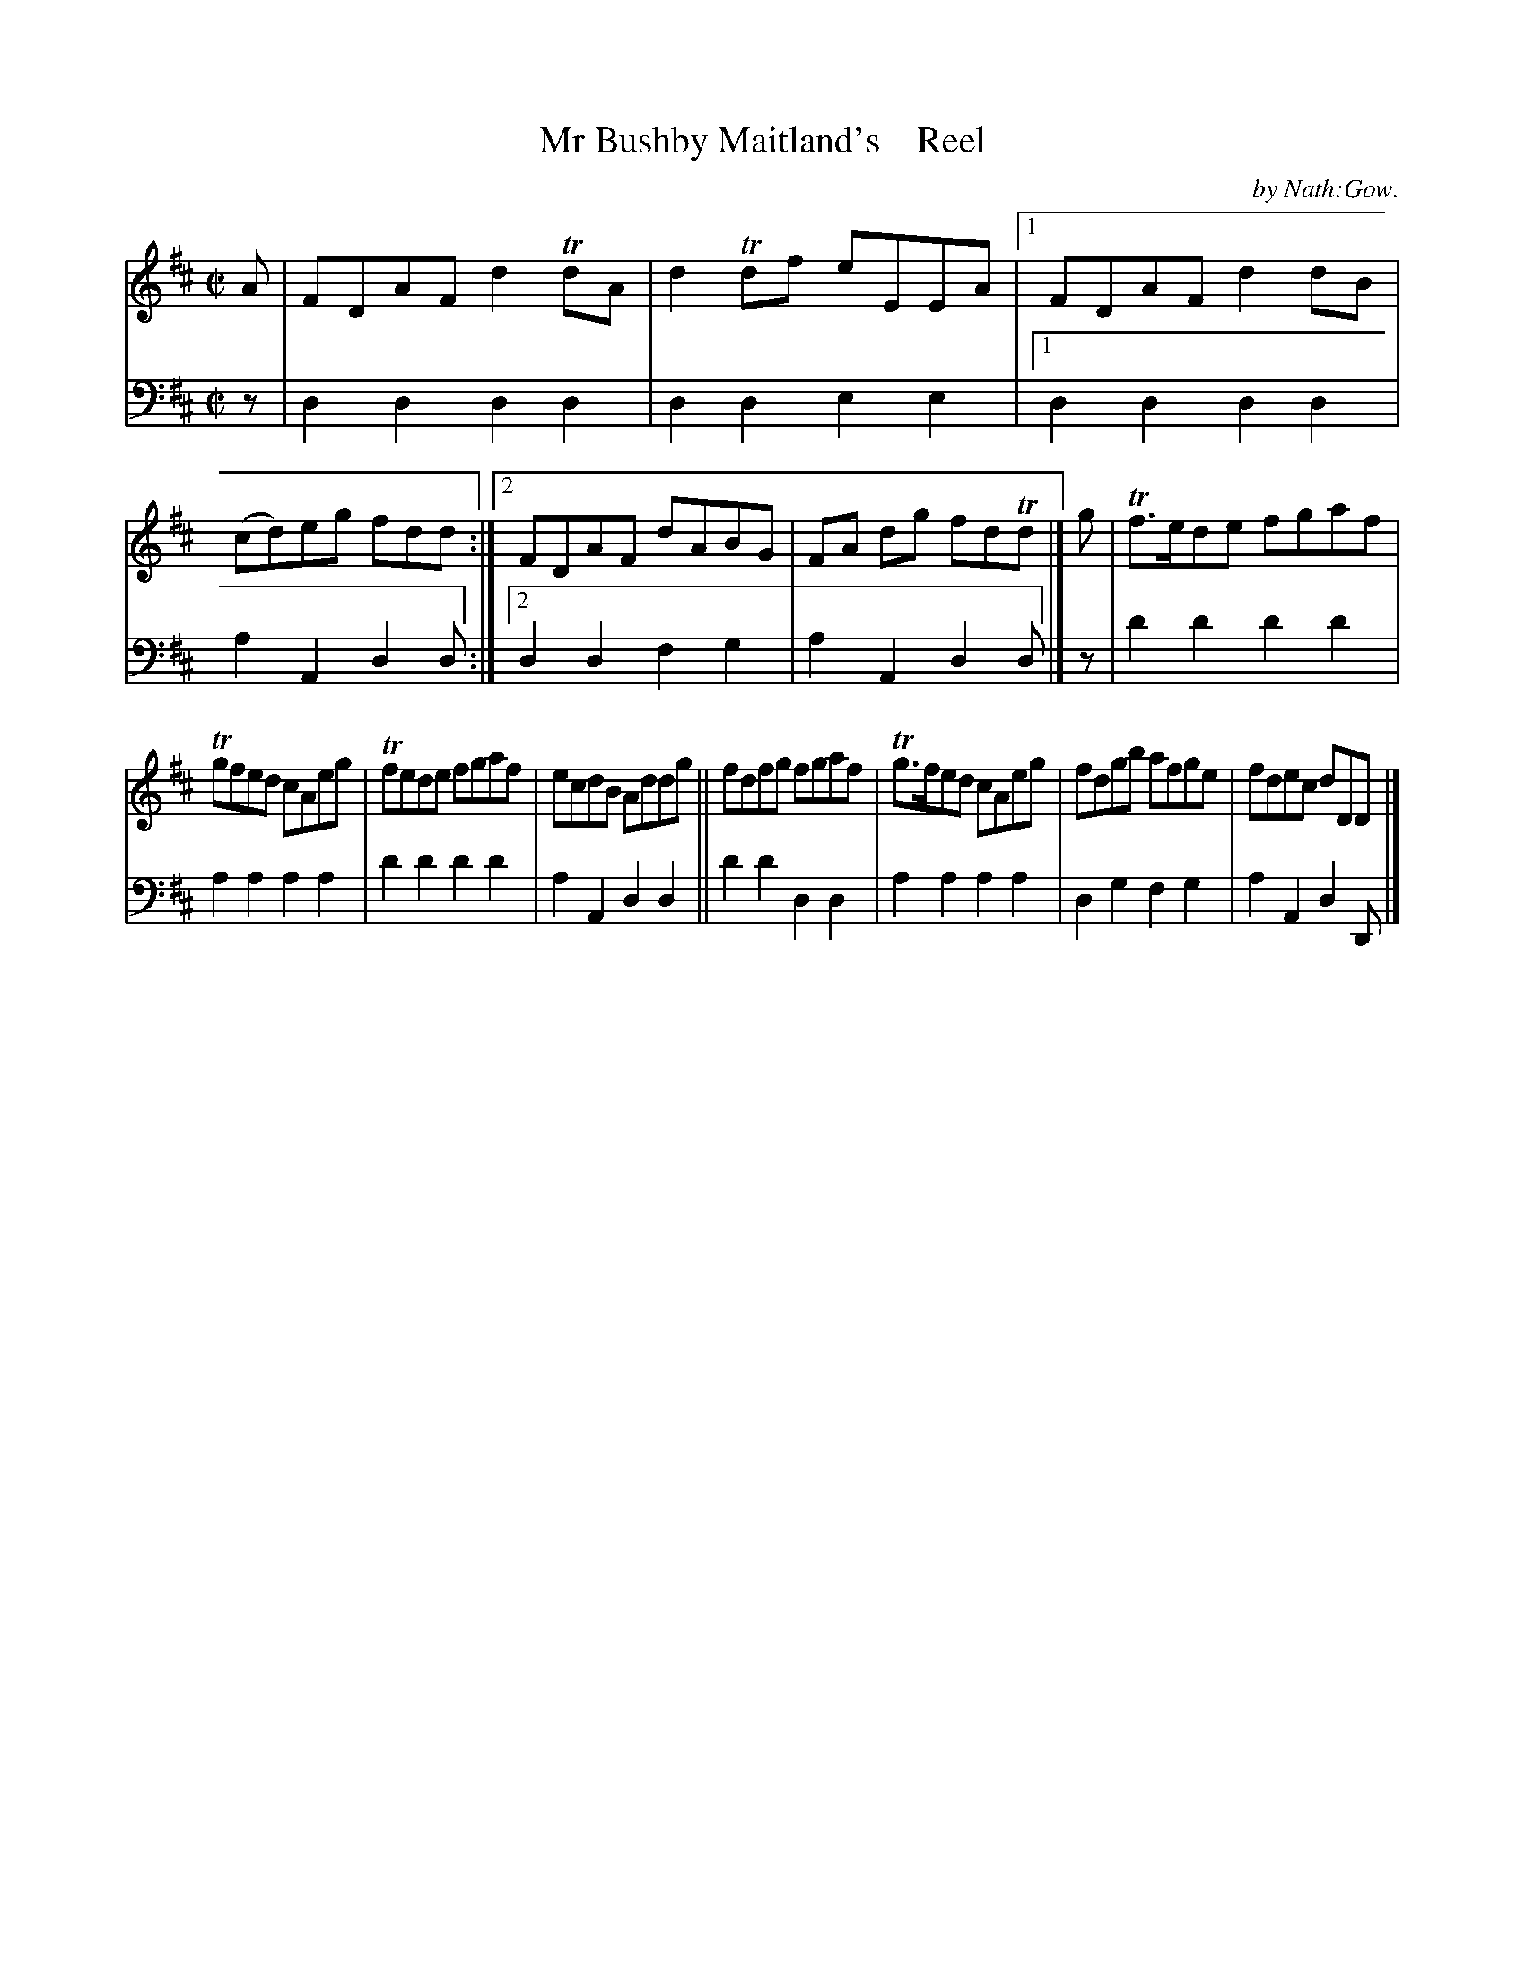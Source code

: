 X: 3081
T: Mr Bushby Maitland's    Reel
C: by Nath:Gow.
%R: reel
B: Niel Gow & Sons "A Third Collection of Strathspey Reels, etc." v.3 p.8 #1
Z: 2022 John Chambers <jc:trillian.mit.edu>
M: C|
L: 1/8
K: D
% - - - - - - - - - -
V: 1 staves=2
A |\
FDAF d2TdA | d2Tdf eEEA |[1 FDAF d2dB | (cd)eg fdd :|[2 FDAF dABG | FA dg fdTd |] g | Tf>ede fgaf |
Tgfed cAeg | Tfede fgaf | ecdB Addg || fdfg fgaf | Tg>fed cAeg | fdgb afge | fdec dDD |]
% - - - - - - - - - -
% Voice 2 preserves the staff layout in the book.
V: 2 clef=bass middle=d
z | d2d2 d2d2 | d2d2 e2e2 |[1 d2d2 d2d2 | a2A2 d2d :|[2 d2d2 f2g2 | a2A2 d2d |] z | d'2d'2 d'2d'2 |
a2a2 a2a2 | d'2d'2 d'2d'2 | a2A2 d2d2 || d'2d'2 d2d2 | a2a2 a2a2 | d2g2 f2g2 | a2A2 d2D |]
